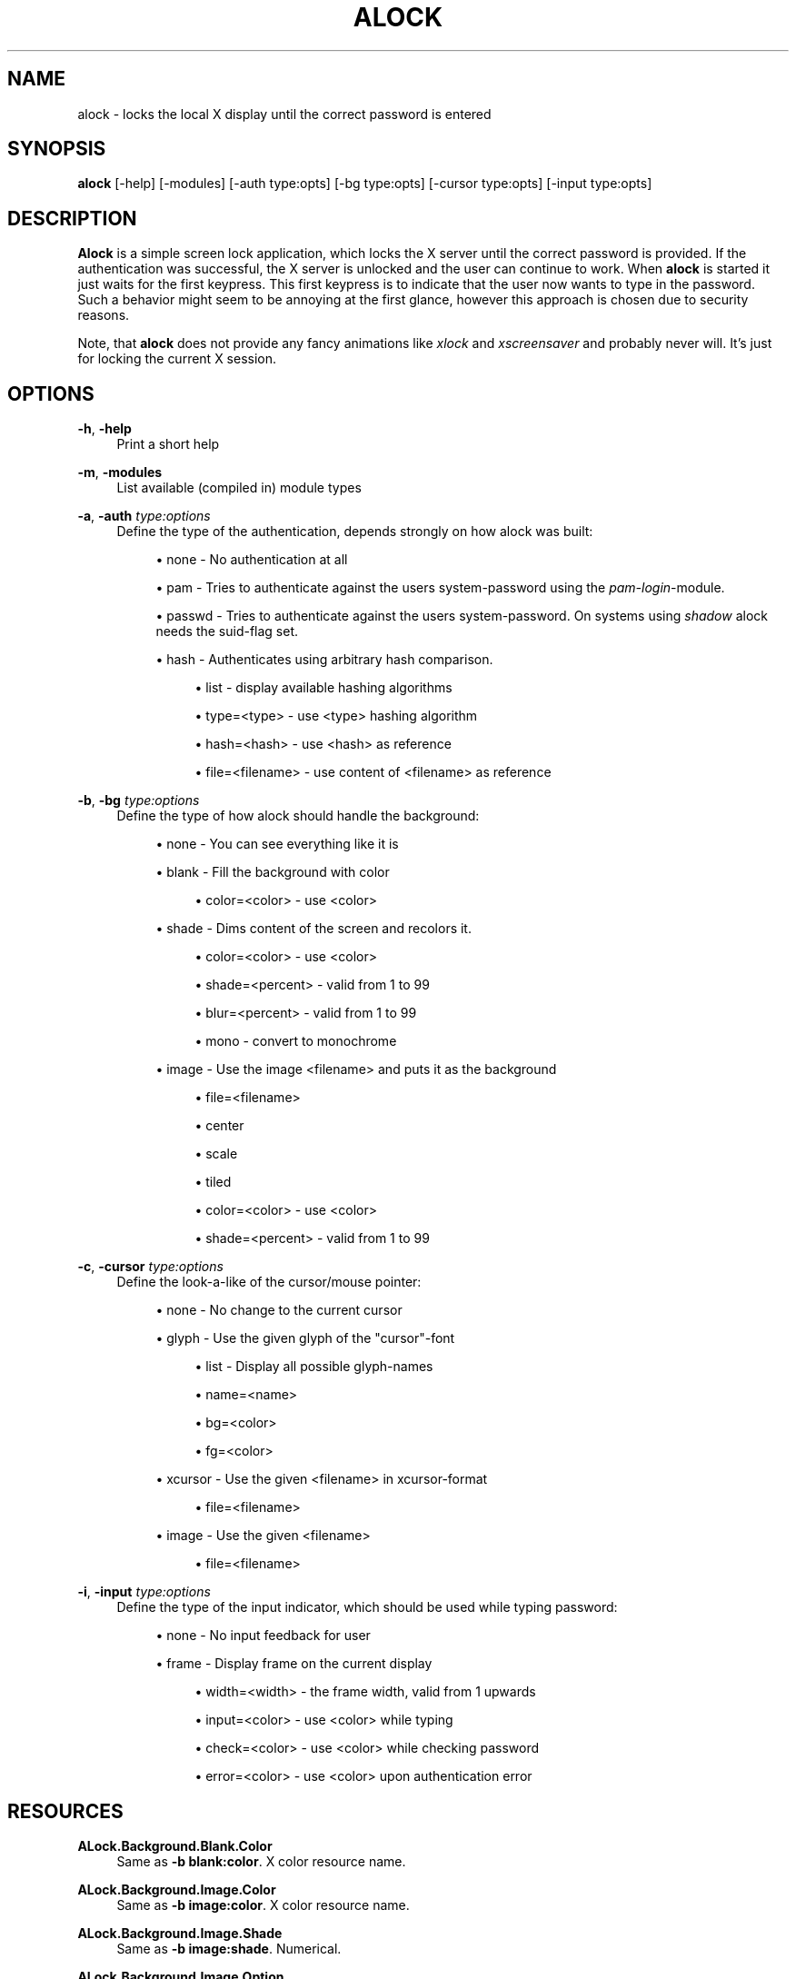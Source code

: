 '\" t
.\"     Title: alock
.\"    Author: [see the "AUTHOR" section]
.\" Generator: DocBook XSL Stylesheets v1.78.0 <http://docbook.sf.net/>
.\"      Date: 02/13/2015
.\"    Manual: \ \&
.\"    Source: \ \&
.\"  Language: English
.\"
.TH "ALOCK" "1" "02/13/2015" "\ \&" "\ \&"
.\" -----------------------------------------------------------------
.\" * Define some portability stuff
.\" -----------------------------------------------------------------
.\" ~~~~~~~~~~~~~~~~~~~~~~~~~~~~~~~~~~~~~~~~~~~~~~~~~~~~~~~~~~~~~~~~~
.\" http://bugs.debian.org/507673
.\" http://lists.gnu.org/archive/html/groff/2009-02/msg00013.html
.\" ~~~~~~~~~~~~~~~~~~~~~~~~~~~~~~~~~~~~~~~~~~~~~~~~~~~~~~~~~~~~~~~~~
.ie \n(.g .ds Aq \(aq
.el       .ds Aq '
.\" -----------------------------------------------------------------
.\" * set default formatting
.\" -----------------------------------------------------------------
.\" disable hyphenation
.nh
.\" disable justification (adjust text to left margin only)
.ad l
.\" -----------------------------------------------------------------
.\" * MAIN CONTENT STARTS HERE *
.\" -----------------------------------------------------------------
.SH "NAME"
alock \- locks the local X display until the correct password is entered
.SH "SYNOPSIS"
.sp
\fBalock\fR [\-help] [\-modules] [\-auth type:opts] [\-bg type:opts] [\-cursor type:opts] [\-input type:opts]
.SH "DESCRIPTION"
.sp
\fBAlock\fR is a simple screen lock application, which locks the X server until the correct password is provided\&. If the authentication was successful, the X server is unlocked and the user can continue to work\&. When \fBalock\fR is started it just waits for the first keypress\&. This first keypress is to indicate that the user now wants to type in the password\&. Such a behavior might seem to be annoying at the first glance, however this approach is chosen due to security reasons\&.
.sp
Note, that \fBalock\fR does not provide any fancy animations like \fIxlock\fR and \fIxscreensaver\fR and probably never will\&. It\(cqs just for locking the current X session\&.
.SH "OPTIONS"
.PP
\fB\-h\fR, \fB\-help\fR
.RS 4
Print a short help
.RE
.PP
\fB\-m\fR, \fB\-modules\fR
.RS 4
List available (compiled in) module types
.RE
.PP
\fB\-a\fR, \fB\-auth\fR \fItype:options\fR
.RS 4
Define the type of the authentication, depends strongly on how alock was built:
.sp
.RS 4
.ie n \{\
\h'-04'\(bu\h'+03'\c
.\}
.el \{\
.sp -1
.IP \(bu 2.3
.\}
none \- No authentication at all
.RE
.sp
.RS 4
.ie n \{\
\h'-04'\(bu\h'+03'\c
.\}
.el \{\
.sp -1
.IP \(bu 2.3
.\}
pam \- Tries to authenticate against the users system\-password using the
\fIpam\-login\fR\-module\&.
.RE
.sp
.RS 4
.ie n \{\
\h'-04'\(bu\h'+03'\c
.\}
.el \{\
.sp -1
.IP \(bu 2.3
.\}
passwd \- Tries to authenticate against the users system\-password\&. On systems using
\fIshadow\fR
alock needs the suid\-flag set\&.
.RE
.sp
.RS 4
.ie n \{\
\h'-04'\(bu\h'+03'\c
.\}
.el \{\
.sp -1
.IP \(bu 2.3
.\}
hash \- Authenticates using arbitrary hash comparison\&.
.sp
.RS 4
.ie n \{\
\h'-04'\(bu\h'+03'\c
.\}
.el \{\
.sp -1
.IP \(bu 2.3
.\}
list \- display available hashing algorithms
.RE
.sp
.RS 4
.ie n \{\
\h'-04'\(bu\h'+03'\c
.\}
.el \{\
.sp -1
.IP \(bu 2.3
.\}
type=<type> \- use <type> hashing algorithm
.RE
.sp
.RS 4
.ie n \{\
\h'-04'\(bu\h'+03'\c
.\}
.el \{\
.sp -1
.IP \(bu 2.3
.\}
hash=<hash> \- use <hash> as reference
.RE
.sp
.RS 4
.ie n \{\
\h'-04'\(bu\h'+03'\c
.\}
.el \{\
.sp -1
.IP \(bu 2.3
.\}
file=<filename> \- use content of <filename> as reference
.RE
.RE
.RE
.PP
\fB\-b\fR, \fB\-bg\fR \fItype:options\fR
.RS 4
Define the type of how alock should handle the background:
.sp
.RS 4
.ie n \{\
\h'-04'\(bu\h'+03'\c
.\}
.el \{\
.sp -1
.IP \(bu 2.3
.\}
none \- You can see everything like it is
.RE
.sp
.RS 4
.ie n \{\
\h'-04'\(bu\h'+03'\c
.\}
.el \{\
.sp -1
.IP \(bu 2.3
.\}
blank \- Fill the background with color
.sp
.RS 4
.ie n \{\
\h'-04'\(bu\h'+03'\c
.\}
.el \{\
.sp -1
.IP \(bu 2.3
.\}
color=<color> \- use <color>
.RE
.RE
.sp
.RS 4
.ie n \{\
\h'-04'\(bu\h'+03'\c
.\}
.el \{\
.sp -1
.IP \(bu 2.3
.\}
shade \- Dims content of the screen and recolors it\&.
.sp
.RS 4
.ie n \{\
\h'-04'\(bu\h'+03'\c
.\}
.el \{\
.sp -1
.IP \(bu 2.3
.\}
color=<color> \- use <color>
.RE
.sp
.RS 4
.ie n \{\
\h'-04'\(bu\h'+03'\c
.\}
.el \{\
.sp -1
.IP \(bu 2.3
.\}
shade=<percent> \- valid from 1 to 99
.RE
.sp
.RS 4
.ie n \{\
\h'-04'\(bu\h'+03'\c
.\}
.el \{\
.sp -1
.IP \(bu 2.3
.\}
blur=<percent> \- valid from 1 to 99
.RE
.sp
.RS 4
.ie n \{\
\h'-04'\(bu\h'+03'\c
.\}
.el \{\
.sp -1
.IP \(bu 2.3
.\}
mono \- convert to monochrome
.RE
.RE
.sp
.RS 4
.ie n \{\
\h'-04'\(bu\h'+03'\c
.\}
.el \{\
.sp -1
.IP \(bu 2.3
.\}
image \- Use the image <filename> and puts it as the background
.sp
.RS 4
.ie n \{\
\h'-04'\(bu\h'+03'\c
.\}
.el \{\
.sp -1
.IP \(bu 2.3
.\}
file=<filename>
.RE
.sp
.RS 4
.ie n \{\
\h'-04'\(bu\h'+03'\c
.\}
.el \{\
.sp -1
.IP \(bu 2.3
.\}
center
.RE
.sp
.RS 4
.ie n \{\
\h'-04'\(bu\h'+03'\c
.\}
.el \{\
.sp -1
.IP \(bu 2.3
.\}
scale
.RE
.sp
.RS 4
.ie n \{\
\h'-04'\(bu\h'+03'\c
.\}
.el \{\
.sp -1
.IP \(bu 2.3
.\}
tiled
.RE
.sp
.RS 4
.ie n \{\
\h'-04'\(bu\h'+03'\c
.\}
.el \{\
.sp -1
.IP \(bu 2.3
.\}
color=<color> \- use <color>
.RE
.sp
.RS 4
.ie n \{\
\h'-04'\(bu\h'+03'\c
.\}
.el \{\
.sp -1
.IP \(bu 2.3
.\}
shade=<percent> \- valid from 1 to 99
.RE
.RE
.RE
.PP
\fB\-c\fR, \fB\-cursor\fR \fItype:options\fR
.RS 4
Define the look\-a\-like of the cursor/mouse pointer:
.sp
.RS 4
.ie n \{\
\h'-04'\(bu\h'+03'\c
.\}
.el \{\
.sp -1
.IP \(bu 2.3
.\}
none \- No change to the current cursor
.RE
.sp
.RS 4
.ie n \{\
\h'-04'\(bu\h'+03'\c
.\}
.el \{\
.sp -1
.IP \(bu 2.3
.\}
glyph \- Use the given glyph of the "cursor"\-font
.sp
.RS 4
.ie n \{\
\h'-04'\(bu\h'+03'\c
.\}
.el \{\
.sp -1
.IP \(bu 2.3
.\}
list \- Display all possible glyph\-names
.RE
.sp
.RS 4
.ie n \{\
\h'-04'\(bu\h'+03'\c
.\}
.el \{\
.sp -1
.IP \(bu 2.3
.\}
name=<name>
.RE
.sp
.RS 4
.ie n \{\
\h'-04'\(bu\h'+03'\c
.\}
.el \{\
.sp -1
.IP \(bu 2.3
.\}
bg=<color>
.RE
.sp
.RS 4
.ie n \{\
\h'-04'\(bu\h'+03'\c
.\}
.el \{\
.sp -1
.IP \(bu 2.3
.\}
fg=<color>
.RE
.RE
.sp
.RS 4
.ie n \{\
\h'-04'\(bu\h'+03'\c
.\}
.el \{\
.sp -1
.IP \(bu 2.3
.\}
xcursor \- Use the given <filename> in xcursor\-format
.sp
.RS 4
.ie n \{\
\h'-04'\(bu\h'+03'\c
.\}
.el \{\
.sp -1
.IP \(bu 2.3
.\}
file=<filename>
.RE
.RE
.sp
.RS 4
.ie n \{\
\h'-04'\(bu\h'+03'\c
.\}
.el \{\
.sp -1
.IP \(bu 2.3
.\}
image \- Use the given <filename>
.sp
.RS 4
.ie n \{\
\h'-04'\(bu\h'+03'\c
.\}
.el \{\
.sp -1
.IP \(bu 2.3
.\}
file=<filename>
.RE
.RE
.RE
.PP
\fB\-i\fR, \fB\-input\fR \fItype:options\fR
.RS 4
Define the type of the input indicator, which should be used while typing password:
.sp
.RS 4
.ie n \{\
\h'-04'\(bu\h'+03'\c
.\}
.el \{\
.sp -1
.IP \(bu 2.3
.\}
none \- No input feedback for user
.RE
.sp
.RS 4
.ie n \{\
\h'-04'\(bu\h'+03'\c
.\}
.el \{\
.sp -1
.IP \(bu 2.3
.\}
frame \- Display frame on the current display
.sp
.RS 4
.ie n \{\
\h'-04'\(bu\h'+03'\c
.\}
.el \{\
.sp -1
.IP \(bu 2.3
.\}
width=<width> \- the frame width, valid from 1 upwards
.RE
.sp
.RS 4
.ie n \{\
\h'-04'\(bu\h'+03'\c
.\}
.el \{\
.sp -1
.IP \(bu 2.3
.\}
input=<color> \- use <color> while typing
.RE
.sp
.RS 4
.ie n \{\
\h'-04'\(bu\h'+03'\c
.\}
.el \{\
.sp -1
.IP \(bu 2.3
.\}
check=<color> \- use <color> while checking password
.RE
.sp
.RS 4
.ie n \{\
\h'-04'\(bu\h'+03'\c
.\}
.el \{\
.sp -1
.IP \(bu 2.3
.\}
error=<color> \- use <color> upon authentication error
.RE
.RE
.RE
.SH "RESOURCES"
.PP
\fBALock\&.Background\&.Blank\&.Color\fR
.RS 4
Same as
\fB\-b blank:color\fR\&. X color resource name\&.
.RE
.PP
\fBALock\&.Background\&.Image\&.Color\fR
.RS 4
Same as
\fB\-b image:color\fR\&. X color resource name\&.
.RE
.PP
\fBALock\&.Background\&.Image\&.Shade\fR
.RS 4
Same as
\fB\-b image:shade\fR\&. Numerical\&.
.RE
.PP
\fBALock\&.Background\&.Image\&.Option\fR
.RS 4
Same as
\fB\-b image:center\fR,
\fB\-b image:scale\fR
or
\fB\-b image:tiled\fR\&. Available option values:
\fBcenter\fR,
\fBscale\fR,
\fBtiled\fR
.RE
.PP
\fBALock\&.Background\&.Shade\&.Color\fR
.RS 4
Same as
\fB\-b shade:color\fR\&. X color resource name\&.
.RE
.PP
\fBALock\&.Background\&.Shade\&.Shade\fR
.RS 4
Same as
\fB\-b shade:shade\fR\&. Numerical\&.
.RE
.PP
\fBALock\&.Background\&.Shade\&.Blur\fR
.RS 4
Same as
\fB\-b shade:blur\fR\&. Numerical\&.
.RE
.PP
\fBALock\&.Background\&.Shade\&.Mono\fR
.RS 4
Same as
\fB\-b shade:mono\fR\&. Boolean\&.
.RE
.PP
\fBALock\&.Cursor\&.Glyph\&.Name\fR
.RS 4
Same as
\fB\-c glyph:name\fR\&. Compiled\-in glyph name\&.
.RE
.PP
\fBALock\&.Cursor\&.Glyph\&.Background\fR
.RS 4
Same as
\fB\-b glyph:bg\fR\&. X color resource name\&.
.RE
.PP
\fBALock\&.Cursor\&.Glyph\&.Foreground\fR
.RS 4
Same as
\fB\-b glyph:fg\fR\&. X color resource name\&.
.RE
.PP
\fBALock\&.Input\&.Frame\&.Color\&.Input\fR
.RS 4
Same as
\fB\-i frame:input\fR\&. X color resource name\&.
.RE
.PP
\fBALock\&.Input\&.Frame\&.Color\&.Check\fR
.RS 4
Same as
\fB\-i frame:check\fR\&. X color resource name\&.
.RE
.PP
\fBALock\&.Input\&.Frame\&.Color\&.Error\fR
.RS 4
Same as
\fB\-i frame:error\fR\&. X color resource name\&.
.RE
.PP
\fBALock\&.Input\&.Frame\&.Width\fR
.RS 4
Same as
\fB\-i frame:width\fR\&. Numerical\&.
.RE
.SH "AUTHOR"
.sp
Originally written by Mathias Gumz <akira at fluxbox\&.org>, based upon xtrlock\&. Starting with alock version 2\&.0, code is maintained by Arkadiusz Bokowy <arkadiusz\&.bokowy at gmail\&.com>\&.
.SH "COPYING"
.sp
Copyright (C) 2005 \- 2009 Mathias Gumz, 2014 Arkadiusz Bokowy\&. Free use of this software is granted under the terms of the MIT\&. See LICENSE provided in the distribution\&.
